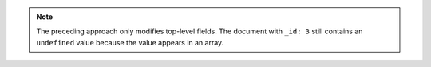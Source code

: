 .. note::

   The preceding approach only modifies top-level fields. The document
   with ``_id: 3`` still contains an ``undefined`` value because the
   value appears in an array.

